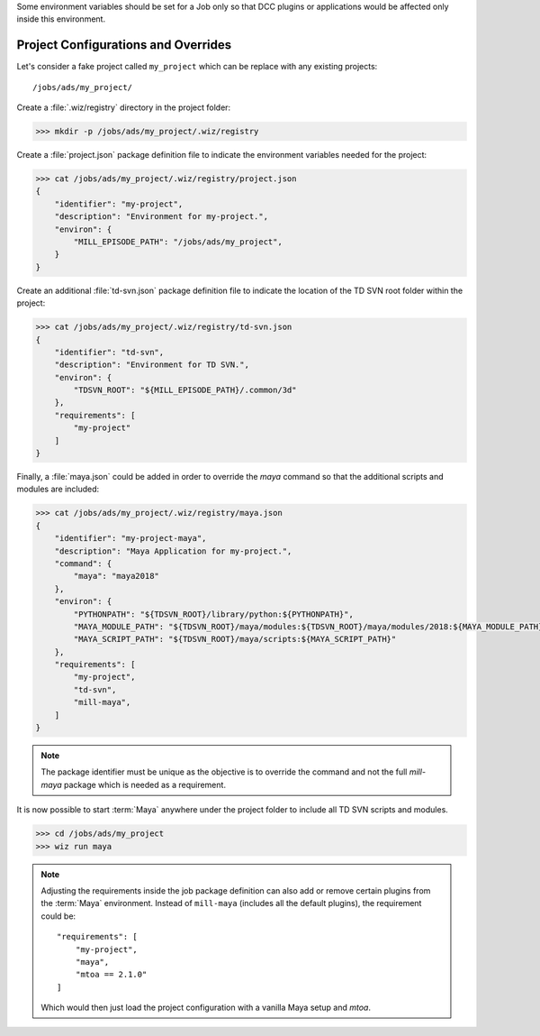 Some environment variables should be set for a Job only so that DCC plugins or
applications would be affected only inside this environment.

.. _tutorial/project:

Project Configurations and Overrides
------------------------------------

Let's consider a fake project called ``my_project`` which can be replace with
any existing projects::

    /jobs/ads/my_project/

Create a :file:`.wiz/registry` directory in the project folder:

.. code-block:: console

    >>> mkdir -p /jobs/ads/my_project/.wiz/registry

Create a :file:`project.json` package definition file to indicate the
environment variables needed for the project:

.. code-block:: console

    >>> cat /jobs/ads/my_project/.wiz/registry/project.json
    {
        "identifier": "my-project",
        "description": "Environment for my-project.",
        "environ": {
            "MILL_EPISODE_PATH": "/jobs/ads/my_project",
        }
    }

Create an additional :file:`td-svn.json` package definition file to indicate the
location of the TD SVN root folder within the project:

.. code-block:: console

    >>> cat /jobs/ads/my_project/.wiz/registry/td-svn.json
    {
        "identifier": "td-svn",
        "description": "Environment for TD SVN.",
        "environ": {
            "TDSVN_ROOT": "${MILL_EPISODE_PATH}/.common/3d"
        },
        "requirements": [
            "my-project"
        ]
    }

Finally, a :file:`maya.json` could be added in order to override the `maya`
command so that the additional scripts and modules are included:

.. code-block:: console

    >>> cat /jobs/ads/my_project/.wiz/registry/maya.json
    {
        "identifier": "my-project-maya",
        "description": "Maya Application for my-project.",
        "command": {
            "maya": "maya2018"
        },
        "environ": {
            "PYTHONPATH": "${TDSVN_ROOT}/library/python:${PYTHONPATH}",
            "MAYA_MODULE_PATH": "${TDSVN_ROOT}/maya/modules:${TDSVN_ROOT}/maya/modules/2018:${MAYA_MODULE_PATH}",
            "MAYA_SCRIPT_PATH": "${TDSVN_ROOT}/maya/scripts:${MAYA_SCRIPT_PATH}"
        },
        "requirements": [
            "my-project",
            "td-svn",
            "mill-maya",
        ]
    }

.. note::

    The package identifier must be unique as the objective is to override the
    command and not the full `mill-maya` package which is needed as a
    requirement.

It is now possible to start :term:`Maya` anywhere under the project folder to
include all TD SVN scripts and modules.

.. code-block:: console

    >>> cd /jobs/ads/my_project
    >>> wiz run maya

.. note::

    Adjusting the requirements inside the job package definition can also add
    or remove certain plugins from the :term:`Maya` environment. Instead of
    ``mill-maya`` (includes all the default plugins), the requirement could be::

        "requirements": [
            "my-project",
            "maya",
            "mtoa == 2.1.0"
        ]

    Which would then just load the project configuration with a vanilla Maya
    setup and `mtoa`.
